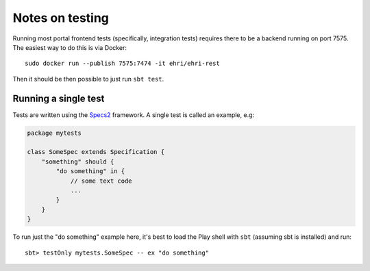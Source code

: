 Notes on testing
================

Running most portal frontend tests (specifically, integration tests) 
requires there to be a backend running on port 7575. The easiest way
to do this is via Docker:

::

    sudo docker run --publish 7575:7474 -it ehri/ehri-rest

Then it should be then possible to just run ``sbt test``.

Running a single test
---------------------

Tests are written using the `Specs2`_ framework. A single test is called an
example, e.g:

.. code:: scala

    package mytests

    class SomeSpec extends Specification {
        "something" should {
            "do something" in {
                // some text code
                ...
            }
        }
    }

To run just the "do something" example here, it's best to load the Play
shell with ``sbt`` (assuming sbt is installed) and run:

::

    sbt> testOnly mytests.SomeSpec -- ex "do something"


.. _Specs2: https://etorreborre.github.io/specs2/    
